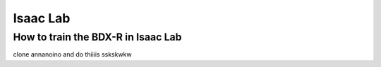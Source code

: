 .. _isaaclab:

Isaac Lab
=========

How to train the BDX-R in Isaac Lab
-----------------------------------

clone annanoino
and do thiiiis
sskskwkw
